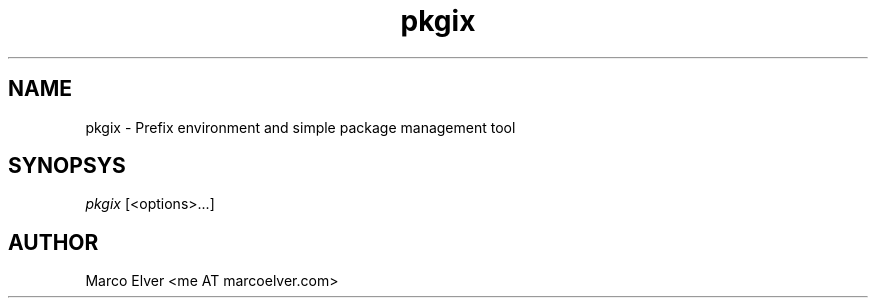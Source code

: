 .TH pkgix "1" "2012\-10\-29" "pkgix 1.0.2" "pkgix Manual"
.SH "NAME"
pkgix - Prefix environment and simple package management tool
.SH "SYNOPSYS"
\fIpkgix\fP [<options>...]
.SH "AUTHOR"
Marco Elver <me AT marcoelver.com>
